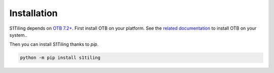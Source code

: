 .. _install:

Installation
============

S1Tiling depends on `OTB 7.2+ <https://www.orfeo-toolbox.org/CookBook-7.2/>`_.
First install OTB on your platform. See the `related documentation
<https://www.orfeo-toolbox.org/CookBook-7.2/Installation.html>`_ to install OTB
on your system..

Then you can install S1Tiling thanks to `pip`.

.. code-block:: bash

    python -m pip install s1tiling

